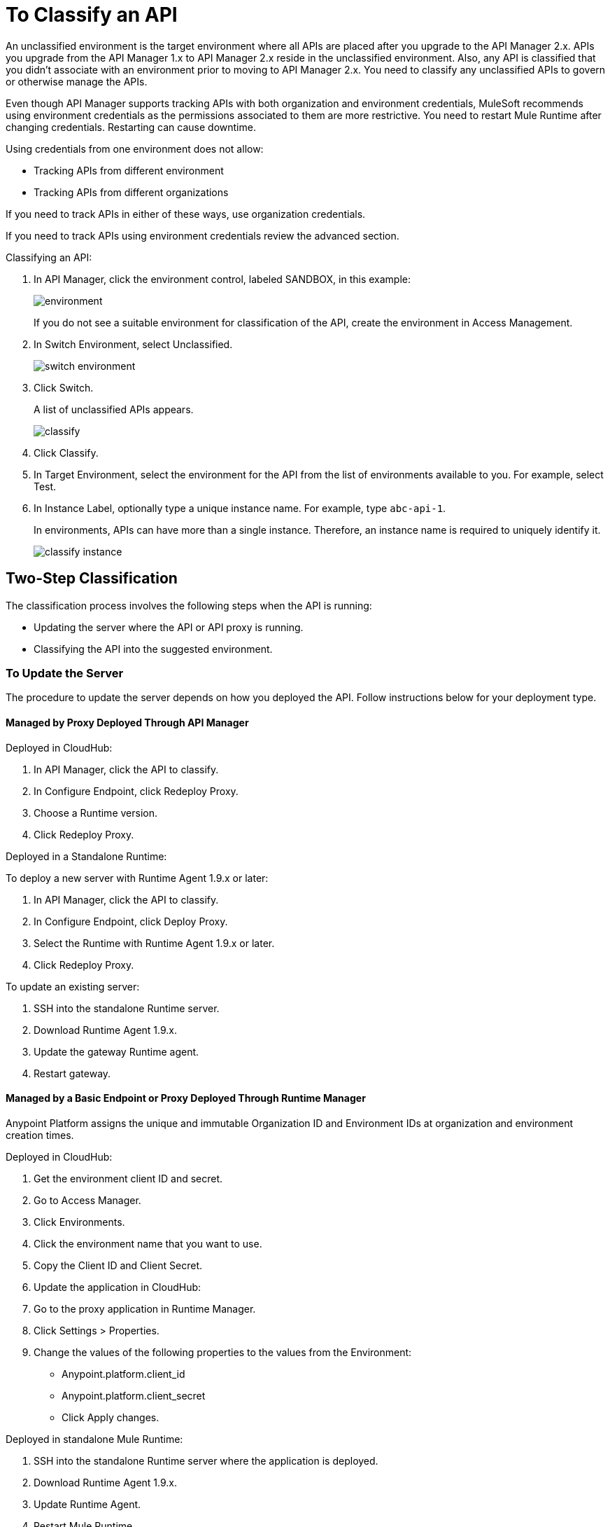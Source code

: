 = To Classify an API
:imagesdir: ./_images

An unclassified environment is the target environment where all APIs are placed after you upgrade to the API Manager 2.x. APIs you upgrade from the API Manager 1.x to API Manager 2.x reside in the unclassified environment. Also, any API is classified that you didn't associate with an environment prior to moving to API Manager 2.x. You need to classify any unclassified APIs to govern or otherwise manage the APIs.

Even though API Manager supports tracking APIs with both organization and environment credentials, MuleSoft recommends using environment credentials as the permissions associated to them are more restrictive. You need to restart Mule Runtime after changing credentials. Restarting can cause downtime. 

Using credentials from one environment does not allow:

* Tracking APIs from different environment
* Tracking APIs from different organizations

If you need to track APIs in either of these ways, use organization credentials. 

If you need to track APIs using environment credentials review the advanced section.

////
If the API is not running, follow the single-step classification process in this procedure. If the API is running, follow the two-step classification process.
////

Classifying an API:

. In API Manager, click the environment control, labeled SANDBOX, in this example:
+
image:environment.png[]
+
If you do not see a suitable environment for classification of the API, create the environment in Access Management.
+
. In Switch Environment, select Unclassified.
+
image:switch-environment.png[]
+
. Click Switch.
+
A list of unclassified APIs appears.
+
image:classify.png[]
+
. Click Classify.
. In Target Environment, select the environment for the API from the list of environments available to you. For example, select Test.
. In Instance Label, optionally type a unique instance name. For example, type `abc-api-1`.
+
In environments, APIs can have more than a single instance. Therefore, an instance name is required to uniquely identify it.
+
image::classify-instance.png[]

////
Two-step classification is no longer necessary.
////

== Two-Step Classification

The classification process involves the following steps when the API is running:

* Updating the server where the API or API proxy is running.
* Classifying the API into the suggested environment.

=== To Update the Server

The procedure to update the server depends on how you deployed the API. Follow instructions below for your deployment type. 

==== Managed by Proxy Deployed Through API Manager

Deployed in CloudHub:

. In API Manager, click the API to classify.
. In Configure Endpoint, click Redeploy Proxy.
. Choose a Runtime version.
. Click Redeploy Proxy.

Deployed in a Standalone Runtime:

To deploy a new server with Runtime Agent 1.9.x or later:

. In API Manager, click the API to classify.
. In Configure Endpoint, click Deploy Proxy.
. Select the Runtime with Runtime Agent 1.9.x or later.
. Click Redeploy Proxy.

To update an existing server:

. SSH into the standalone Runtime server.
. Download Runtime Agent 1.9.x.
. Update the gateway Runtime agent.
. Restart gateway.

==== Managed by a Basic Endpoint or Proxy Deployed Through Runtime Manager

Anypoint Platform assigns the unique and immutable Organization ID and Environment IDs at organization and environment creation times.

Deployed in CloudHub:

. Get the environment client ID and secret.
. Go to Access Manager.
. Click  Environments.
. Click the environment name that you want to use.
. Copy the Client ID and Client Secret.
. Update the application in CloudHub:
. Go to the proxy application in Runtime Manager.
. Click Settings > Properties.
. Change the values of the following properties to the values from the Environment:
+
** Anypoint.platform.client_id
** Anypoint.platform.client_secret
** Click Apply changes.

Deployed in standalone Mule Runtime:

. SSH into the standalone Runtime server where the application is deployed.
. Download Runtime Agent 1.9.x.
. Update Runtime Agent.
. Restart Mule Runtime.

==== Other Deployments

Perform these steps to prepare Mule Runtime to use API environments without updating the agent or registering the server with Runtime Manager.

. Get the environment client ID and secret.
. Go to Access Manager.
. Click  Environments.
. Click the environment name that you want to use.
. Copy the Client ID and Client Secret.

Updating an application in CloudHub:

. Go to the proxy application in Runtime Manager.
. Click Settings > Properties.
. Change the values of the following properties to the values from the Environment:
+
** anypoint.platform.client_id
** anypoint.platform.client_secret

Updating standalone Runtimes:

. SSH into the Runtime server that you want to update.
. Edit the <mule_home>/<conf>/wrapper.conf file.
. Change the values of the following properties to the values from the Environment:
+
** anypoint.platform.client_id
** anypoint.platform.client_secret
+
. Restart Mule Runtime.

=== To Complete API Classification

After updating the server, when the application is up and running again,

////
A classification suggestion appears in the API list. Click the suggestion and follow the instructions.
////

=== Advanced Classification to Configure Mule Servers with Environment Credentials (Optional)

You can use this configuration to track APIs that use environment credentials. This configuration requires a server restart.

The sections that follow help you classify your APIs depending on how you deployed proxies before migration.

=== API Managed by Proxy Deployed Through API Manager

If your API was deployed in Runtime Manager:

. From API Manager, click an API. 
. Click Configure Endpoint > Redeploy Proxy.
. Specify a runtime version.
. Click Redeploy Proxy.

If your API was deployed in an on-premises standalone runtime:

. From API Manager, click an API. 
. Click Configure Endpoint > Redeploy Proxy.
. Specify a runtime version for Mule Agent 1.9 and later.
. Click Redeploy Proxy.

To update an existing server:

. Use SSH to access the standalone runtime server.
. Download the Runtime Agent 1.9 or later.
. Update the Gateway runtime agent.
. Restart the Gateway.

=== Managed By Basic Endpoint Or Proxy Deployed Through Runtime Manager

If your API was deployed in Runtime Manager:

. Go to Access Manager.
. Click Environments.
. Click the environment name you want to use.
. Copy the Client ID and Client Secret.

To update an application in Runtime Manager:

. Go to the proxy application in Runtime Manager.
. Click Settings.
. Click Properties.
. Change the values of the following properties to the values from the Environment:
+
** Anypoint.platform.client_id
** Anypoint.platform.client_secret
+
. Click Apply changes.

To update an application deployed in standalone Mule Runtime:

. Use SSH to access the standalone runtime server where the application is deployed.
. Download Runtime Agent 1.9.x.
. Update the Runtime Agent.
. Restart the Mule Runtime.

=== Other Deployments

This section explains the manual steps needed to prepare Mule Runtime to use API environments without updating the agent or registering the server with Runtime Manager.

Getting the environment client ID and secret:

. Go to Access Manager.
. Click  Environments.
. Click the environment name that you want to use.
. Copy the Client ID and Client Secret.

Updating an application in Runtime Manager:

. Go to the proxy application in Runtime Manager.
. Click Settings.
. Click Properties.
. Change the values of the following properties to the values from the environment:
+
** anypoint.platform.client_id
** anypoint.platform.client_secret

Updating standalone runtimes:

. Use SSH to access the runtime server that you want to update.
. Edit the `<mule_home>/<conf>/wrapper.conf` file.
. Change the values of the following properties to the values from the environment:
+
** anypoint.platform.client_id
** anypoint.platform.client_secret
+
. Restart Mule Runtime.

== See Also

* link:/runtime-manager/servers-actions[To Shutdown, Restart and Delete a Server (Hybrid)]

